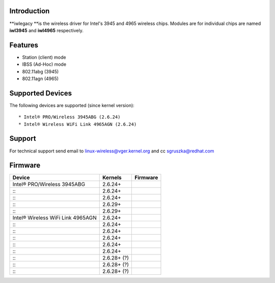 Introduction
------------

\**iwlegacy \**is the wireless driver for Intel's 3945 and 4965 wireless chips. Modules are for individual chips are named **iwl3945** and **iwl4965** respectively.

Features
--------

-  Station (client) mode
-  IBSS (Ad-Hoc) mode
-  802.11abg (3945)
-  802.11agn (4965)

Supported Devices
-----------------

The following devices are supported (since kernel version):

::

     * Intel® PRO/Wireless 3945ABG (2.6.24) 
     * Intel® Wireless WiFi Link 4965AGN (2.6.24) 

Support
-------

For technical support send email to `linux-wireless@vger.kernel.org </mailto/linux-wireless@vger.kernel.org>`__ and cc `sgruszka@redhat.com </mailto/ilw@linux.intel.com>`__

Firmware
--------

.. list-table::

   - 

      - **Device**
      - **Kernels**
      - **Firmware**
   - 

      - Intel® PRO/Wireless 3945ABG
      - 2.6.24+
      - |iwlwifi-3945-ucode-2.14.1.5.tgz|
   - 

      - :::
      - 2.6.24+
      - |iwlwifi-3945-ucode-15.28.1.6.tgz|
   - 

      - :::
      - 2.6.24+
      - |iwlwifi-3945-ucode-15.28.1.8.tgz|
   - 

      - :::
      - 2.6.29+
      - |iwlwifi-3945-ucode-15.28.2.8.tgz|
   - 

      - :::
      - 2.6.29+
      - |iwlwifi-3945-ucode-15.32.2.9.tgz|
   - 

      - Intel® Wireless WiFi Link 4965AGN
      - 2.6.24+
      - |iwlwifi-4965-ucode-4.44.14.tgz|
   - 

      - :::
      - 2.6.24+
      - |iwlwifi-4965-ucode-4.44.15.tgz|
   - 

      - :::
      - 2.6.24+
      - |iwlwifi-4965-ucode-4.44.17.tgz|
   - 

      - :::
      - 2.6.24+
      - |iwlwifi-4965-ucode-4.44.1.18.tgz|
   - 

      - :::
      - 2.6.24+
      - |iwlwifi-4965-ucode-4.44.1.20.tgz|
   - 

      - :::
      - 2.6.24+
      - |iwlwifi-4965-ucode-228.57.1.21.tgz|
   - 

      - :::
      - 2.6.28+ (?)
      - |iwlwifi-4965-ucode-228.57.2.21.tgz|
   - 

      - :::
      - 2.6.28+ (?)
      - |iwlwifi-4965-ucode-228.57.2.23.tgz|
   - 

      - :::
      - 2.6.28+ (?)
      - |iwlwifi-4965-ucode-228.61.2.24.tgz|

.. |iwlwifi-3945-ucode-2.14.1.5.tgz| image:: iwlwifi-3945-ucode-2.14.1.5.tgz
.. |iwlwifi-3945-ucode-15.28.1.6.tgz| image:: iwlwifi-3945-ucode-15.28.1.6.tgz
.. |iwlwifi-3945-ucode-15.28.1.8.tgz| image:: iwlwifi-3945-ucode-15.28.1.8.tgz
.. |iwlwifi-3945-ucode-15.28.2.8.tgz| image:: iwlwifi-3945-ucode-15.28.2.8.tgz
.. |iwlwifi-3945-ucode-15.32.2.9.tgz| image:: iwlwifi-3945-ucode-15.32.2.9.tgz
.. |iwlwifi-4965-ucode-4.44.14.tgz| image:: iwlwifi-4965-ucode-4.44.14.tgz
.. |iwlwifi-4965-ucode-4.44.15.tgz| image:: iwlwifi-4965-ucode-4.44.15.tgz
.. |iwlwifi-4965-ucode-4.44.17.tgz| image:: iwlwifi-4965-ucode-4.44.17.tgz
.. |iwlwifi-4965-ucode-4.44.1.18.tgz| image:: iwlwifi-4965-ucode-4.44.1.18.tgz
.. |iwlwifi-4965-ucode-4.44.1.20.tgz| image:: iwlwifi-4965-ucode-4.44.1.20.tgz
.. |iwlwifi-4965-ucode-228.57.1.21.tgz| image:: iwlwifi-4965-ucode-228.57.1.21.tgz
.. |iwlwifi-4965-ucode-228.57.2.21.tgz| image:: iwlwifi-4965-ucode-228.57.2.21.tgz
.. |iwlwifi-4965-ucode-228.57.2.23.tgz| image:: iwlwifi-4965-ucode-228.57.2.23.tgz
.. |iwlwifi-4965-ucode-228.61.2.24.tgz| image:: iwlwifi-4965-ucode-228.61.2.24.tgz
